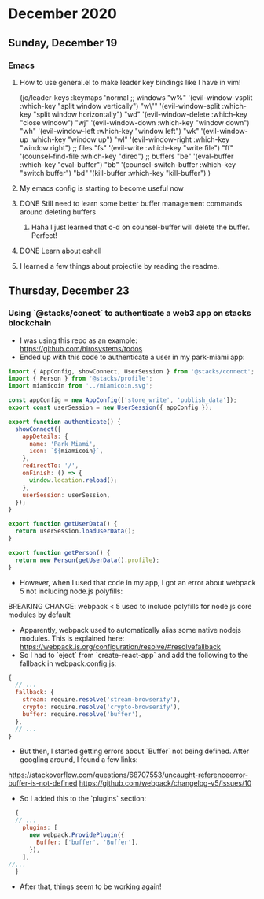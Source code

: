 * December 2020
** Sunday, December 19
*** Emacs
**** How to use general.el to make leader key bindings like I have in vim!
(jo/leader-keys
  :keymaps 'normal
  ;; windows
  "w%" '(evil-window-vsplit :which-key "split window vertically")
  "w\"" '(evil-window-split :which-key "split window horizontally")
  "wd" '(evil-window-delete :which-key "close window")
  "wj" '(evil-window-down :which-key "window down")
  "wh" '(evil-window-left :which-key "window left")
  "wk" '(evil-window-up :which-key "window up")
  "wl" '(evil-window-right :which-key "window right")
  ;; files
  "fs" '(evil-write :which-key "write file")
  "ff" '(counsel-find-file :which-key "dired")
  ;; buffers
  "be" '(eval-buffer :which-key "eval-buffer")
  "bb" '(counsel-switch-buffer :which-key "switch buffer")
  "bd" '(kill-buffer :which-key "kill-buffer")
  )
**** My emacs config is starting to become useful now
**** DONE Still need to learn some better buffer management commands around deleting buffers
***** Haha I just learned that c-d on counsel-buffer will delete the buffer. Perfect!
**** DONE Learn about eshell
**** I learned a few things about projectile by reading the readme.
** Thursday, December 23
*** Using `@stacks/conect` to authenticate a web3 app on stacks blockchain
- I was using this repo as an example: https://github.com/hirosystems/todos
- Ended up with this code to authenticate a user in my park-miami app:
#+BEGIN_SRC javascript
import { AppConfig, showConnect, UserSession } from '@stacks/connect';
import { Person } from '@stacks/profile';
import miamicoin from '../miamicoin.svg';

const appConfig = new AppConfig(['store_write', 'publish_data']);
export const userSession = new UserSession({ appConfig });

export function authenticate() {
  showConnect({
    appDetails: {
      name: 'Park Miami',
      icon: `${miamicoin}`,
    },
    redirectTo: '/',
    onFinish: () => {
      window.location.reload();
    },
    userSession: userSession,
  });
}

export function getUserData() {
  return userSession.loadUserData();
}

export function getPerson() {
  return new Person(getUserData().profile);
}
#+END_SRC
- However, when I used that code in my app, I got an error about webpack 5 not including node.js polyfills:
BREAKING CHANGE: webpack < 5 used to include polyfills for node.js core modules by default
- Apparently, webpack used to automatically alias some native nodejs modules. This is explained here: https://webpack.js.org/configuration/resolve/#resolvefallback
- So I had to `eject` from `create-react-app` and add the following to the fallback in webpack.config.js:
#+BEGIN_SRC javascript
  {
    // ...
    fallback: {
      stream: require.resolve('stream-browserify'),
      crypto: require.resolve('crypto-browserify'),
      buffer: require.resolve('buffer'),
    },
    // ...
  }
#+END_SRC
- But then, I started getting errors about `Buffer` not being defined. After googling around, I found a few links:
https://stackoverflow.com/questions/68707553/uncaught-referenceerror-buffer-is-not-defined
https://github.com/webpack/changelog-v5/issues/10
- So I added this to the `plugins` section:
#+BEGIN_SRC javascript
  {
  // ...
    plugins: [
      new webpack.ProvidePlugin({
        Buffer: ['buffer', 'Buffer'],
      }),
    ],
//... 
  }
#+END_SRC
- After that, things seem to be working again!
